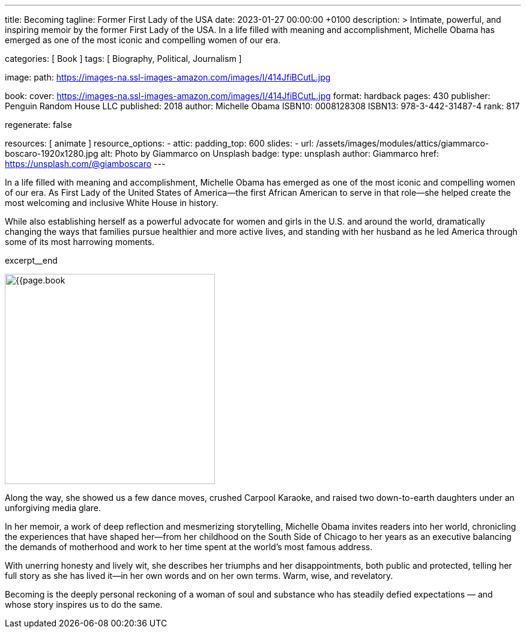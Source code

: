 ---
title:                                  Becoming
tagline:                                Former First Lady of the USA
date:                                   2023-01-27 00:00:00 +0100
description: >
                                        Intimate, powerful, and inspiring memoir by the former
                                        First Lady of the USA. In a life filled with meaning and
                                        accomplishment, Michelle Obama has emerged as one of the
                                        most iconic and compelling women of our era.

categories:                             [ Book ]
tags:                                   [ Biography, Political, Journalism ]

image:
  path:                                 https://images-na.ssl-images-amazon.com/images/I/414JfiBCutL.jpg

book:
  cover:                                https://images-na.ssl-images-amazon.com/images/I/414JfiBCutL.jpg
  format:                               hardback
  pages:                                430
  publisher:                            Penguin Random House LLC
  published:                            2018
  author:                               Michelle Obama
  ISBN10:                               0008128308
  ISBN13:                               978-3-442-31487-4
  rank:                                 817

regenerate:                             false

resources:                              [ animate ]
resource_options:
  - attic:
      padding_top:                      600
      slides:
        - url:                          /assets/images/modules/attics/giammarco-boscaro-1920x1280.jpg
          alt:                          Photo by Giammarco on Unsplash
          badge:
            type:                       unsplash
            author:                     Giammarco
            href:                       https://unsplash.com/@giamboscaro
---

// Collection Initializer (posts|collections)
// =============================================================================
// Enable the Liquid Preprocessor
:page-liquid:

// Set page (local) attributes here
// -----------------------------------------------------------------------------
// :page--attr:                         <attr-value>

// Place an excerpt at the most top position
// -----------------------------------------------------------------------------
// image:{{page.book.cover}}[width=200, role="mr-4 float-left"]

In a life filled with meaning and accomplishment, Michelle Obama has emerged
as one of the most iconic and compelling women of our era. As First Lady of
the United States of America—the first African American to serve in that
role—she helped create the most welcoming and inclusive White House in history.

While also establishing herself as a powerful advocate for women and girls
in the U.S. and around the world, dramatically changing the ways that families
pursue healthier and more active lives, and standing with her husband as he
led America through some of its most harrowing moments.

excerpt__end

// Content
// ~~~~~~~~~~~~~~~~~~~~~~~~~~~~~~~~~~~~~~~~~~~~~~~~~~~~~~~~~~~~~~~~~~~~~~~~~~~~~
[role="mt-5"]
image:{{page.book.cover}}[width=350, role="mr-4 float-left"]

[[readmore]]
Along the way, she showed us a few dance moves, crushed Carpool Karaoke, and
raised two down-to-earth daughters under an unforgiving media glare.

In her memoir, a work of deep reflection and mesmerizing storytelling,
Michelle Obama invites readers into her world, chronicling the experiences
that have shaped her—from her childhood on the South Side of Chicago to
her years as an executive balancing the demands of motherhood and work
to her time spent at the world’s most famous address.

With unerring honesty and lively wit, she describes her triumphs and her
disappointments, both public and protected, telling her full story as she
has lived it—in her own words and on her own terms. Warm, wise, and
revelatory.

Becoming is the deeply personal reckoning of a woman of soul and substance
who has steadily defied expectations — and whose story inspires us to do the
same.
